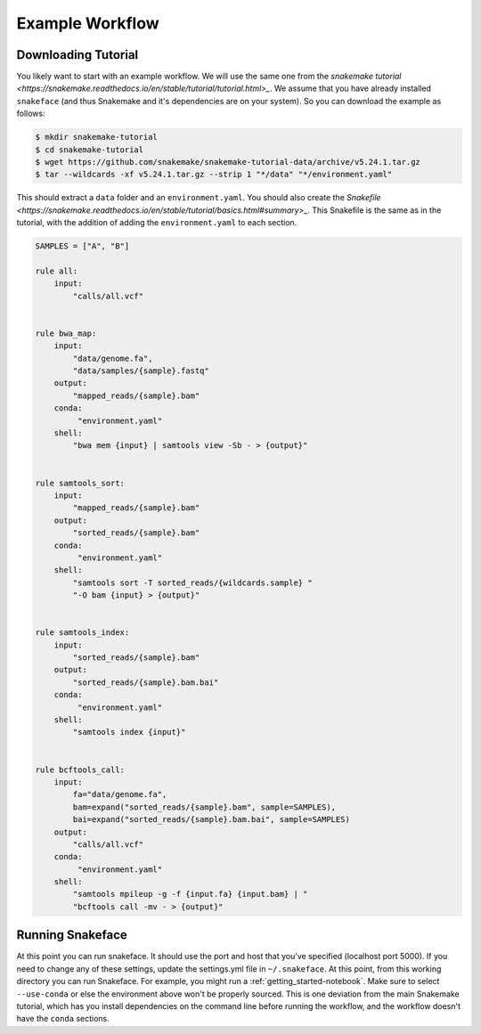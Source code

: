 .. _getting_started-example-workflow:

================
Example Workflow
================

Downloading Tutorial
====================

You likely want to start with an example workflow. We will use the same one from
the `snakemake tutorial <https://snakemake.readthedocs.io/en/stable/tutorial/tutorial.html>_`.
We assume that you have already installed ``snakeface`` (and thus Snakemake and it's
dependencies are on your system). So you can download the example as follows:

.. code:: console

    $ mkdir snakemake-tutorial
    $ cd snakemake-tutorial
    $ wget https://github.com/snakemake/snakemake-tutorial-data/archive/v5.24.1.tar.gz
    $ tar --wildcards -xf v5.24.1.tar.gz --strip 1 "*/data" "*/environment.yaml"


This should extract a ``data`` folder and an ``environment.yaml``.
You should also create the `Snakefile <https://snakemake.readthedocs.io/en/stable/tutorial/basics.html#summary>_`.
This Snakefile is the same as in the tutorial, with the addition of adding the ``environment.yaml`` to each
section.

.. code:: console

    SAMPLES = ["A", "B"]

    rule all:
        input:
            "calls/all.vcf"


    rule bwa_map:
        input:
            "data/genome.fa",
            "data/samples/{sample}.fastq"
        output:
            "mapped_reads/{sample}.bam"
        conda:
             "environment.yaml"
        shell:
            "bwa mem {input} | samtools view -Sb - > {output}"


    rule samtools_sort:
        input:
            "mapped_reads/{sample}.bam"
        output:
            "sorted_reads/{sample}.bam"
        conda:
             "environment.yaml"
        shell:
            "samtools sort -T sorted_reads/{wildcards.sample} "
            "-O bam {input} > {output}"


    rule samtools_index:
        input:
            "sorted_reads/{sample}.bam"
        output:
            "sorted_reads/{sample}.bam.bai"
        conda:
             "environment.yaml"
        shell:
            "samtools index {input}"


    rule bcftools_call:
        input:
            fa="data/genome.fa",
            bam=expand("sorted_reads/{sample}.bam", sample=SAMPLES),
            bai=expand("sorted_reads/{sample}.bam.bai", sample=SAMPLES)
        output:
            "calls/all.vcf"
        conda:
             "environment.yaml"
        shell:
            "samtools mpileup -g -f {input.fa} {input.bam} | "
            "bcftools call -mv - > {output}"




Running Snakeface
=================

At this point you can run snakeface. It should use the port and host that you've
specified (localhost port 5000). If you need to change any of these settings, update
the settings.yml file in ``~/.snakeface``. At this point, from this working directory you can run Snakeface. For example, you
might run a :ref:`getting_started-notebook`. Make sure to select ``--use-conda``
or else the environment above won't be properly sourced. This is one deviation from the main
Snakemake tutorial, which has you install dependencies on the command line before running
the workflow, and the workflow doesn't have the ``conda`` sections.
